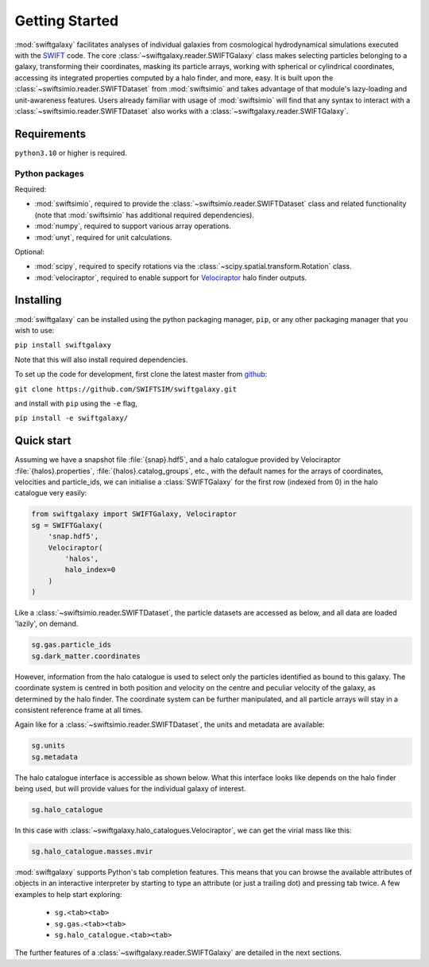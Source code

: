 Getting Started
===============

:mod:`swiftgalaxy` facilitates analyses of individual galaxies from cosmological hydrodynamical simulations executed with the `SWIFT`_ code. The core :class:`~swiftgalaxy.reader.SWIFTGalaxy` class makes selecting particles belonging to a galaxy, transforming their coordinates, masking its particle arrays, working with spherical or cylindrical coordinates, accessing its integrated properties computed by a halo finder, and more, easy. It is built upon the :class:`~swiftsimio.reader.SWIFTDataset` from :mod:`swiftsimio` and takes advantage of that module's lazy-loading and unit-awareness features. Users already familiar with usage of :mod:`swiftsimio` will find that any syntax to interact with a :class:`~swiftsimio.reader.SWIFTDataset` also works with a :class:`~swiftgalaxy.reader.SWIFTGalaxy`.

.. _SWIFT: http://swift.dur.ac.uk

Requirements
------------

``python3.10`` or higher is required.

Python packages
^^^^^^^^^^^^^^^

Required:

+ :mod:`swiftsimio`, required to provide the :class:`~swiftsimio.reader.SWIFTDataset` class and related functionality (note that :mod:`swiftsimio` has additional required dependencies).
+ :mod:`numpy`, required to support various array operations.
+ :mod:`unyt`, required for unit calculations.

Optional:

+ :mod:`scipy`, required to specify rotations via the :class:`~scipy.spatial.transform.Rotation` class.
+ :mod:`velociraptor`, required to enable support for `Velociraptor`_ halo finder outputs.

.. _Velociraptor: https://ui.adsabs.harvard.edu/abs/2019PASA...36...21E/abstract


Installing
----------

:mod:`swiftgalaxy` can be installed using the python packaging manager, ``pip``, or any other packaging manager that you wish to use:

``pip install swiftgalaxy``

Note that this will also install required dependencies.

To set up the code for development, first clone the latest master from `github`_:

``git clone https://github.com/SWIFTSIM/swiftgalaxy.git``

and install with ``pip`` using the ``-e`` flag,

``pip install -e swiftgalaxy/``

.. _github: https://github.com/SWIFTSIM/swiftgalaxy


Quick start
-----------

Assuming we have a snapshot file :file:`{snap}.hdf5`, and a halo catalogue provided by Velociraptor :file:`{halos}.properties`, :file:`{halos}.catalog_groups`, etc., with the default names for the arrays of coordinates, velocities and particle_ids, we can initialise a :class:`SWIFTGalaxy` for the first row (indexed from 0) in the halo catalogue very easily:

.. code-block:: python

    from swiftgalaxy import SWIFTGalaxy, Velociraptor
    sg = SWIFTGalaxy(
        'snap.hdf5',
        Velociraptor(
            'halos',
            halo_index=0
        )
    )

Like a :class:`~swiftsimio.reader.SWIFTDataset`, the particle datasets are accessed as below, and all data are loaded 'lazily', on demand.

.. code-block:: python

    sg.gas.particle_ids
    sg.dark_matter.coordinates

However, information from the halo catalogue is used to select only the particles identified as bound to this galaxy. The coordinate system is centred in both position and velocity on the centre and peculiar velocity of the galaxy, as determined by the halo finder. The coordinate system can be further manipulated, and all particle arrays will stay in a consistent reference frame at all times.

Again like for a :class:`~swiftsimio.reader.SWIFTDataset`, the units and metadata are available:

.. code-block:: python

    sg.units
    sg.metadata

The halo catalogue interface is accessible as shown below. What this interface looks like depends on the halo finder being used, but will provide values for the individual galaxy of interest.

.. code-block:: python

    sg.halo_catalogue

In this case with :class:`~swiftgalaxy.halo_catalogues.Velociraptor`, we can get the virial mass like this:

.. code-block:: python

    sg.halo_catalogue.masses.mvir

:mod:`swiftgalaxy` supports Python's tab completion features. This means that you can browse the available attributes of objects in an interactive interpreter by starting to type an attribute (or just a trailing dot) and pressing tab twice. A few examples to help start exploring:

   - ``sg.<tab><tab>``
   - ``sg.gas.<tab><tab>``
   - ``sg.halo_catalogue.<tab><tab>``

The further features of a :class:`~swiftgalaxy.reader.SWIFTGalaxy` are detailed in the next sections.
